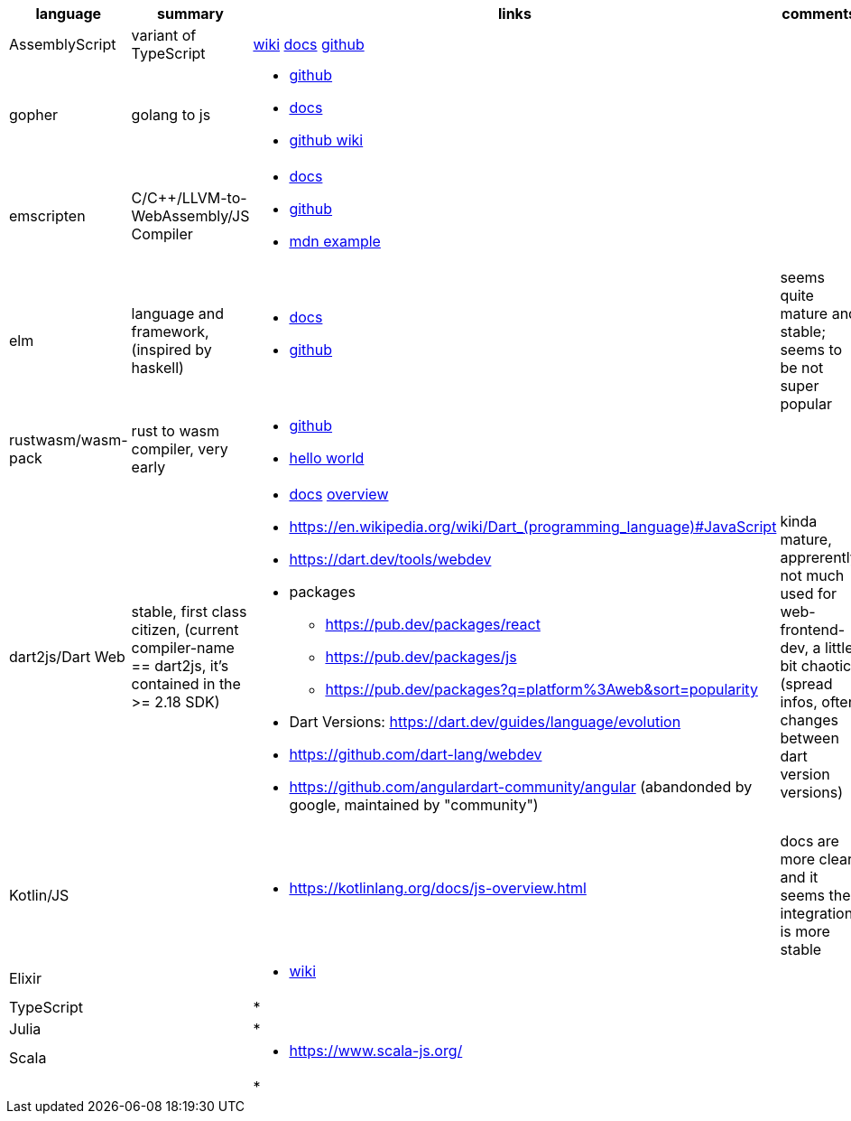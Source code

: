 
|===
|language|summary|links|comments

|AssemblyScript
|variant of TypeScript
|https://en.wikipedia.org/wiki/AssemblyScript[wiki] https://www.assemblyscript.org/introduction.html[docs] https://github.com/AssemblyScript[github]
|

|gopher
|golang to js
a|
* https://github.com/gopherjs/gopherjs[github]
* https://github.com/gopherjs/gopherjs/blob/master/doc/compatibility.md[docs]
* https://github.com/gopherjs/gopherjs/wiki[github wiki]
|

|emscripten
|C/C++/LLVM-to-WebAssembly/JS Compiler
a|
* https://emscripten.org/docs/introducing_emscripten/index.html[docs]
* https://github.com/emscripten-core/emscripten[github]
* https://developer.mozilla.org/en-US/docs/WebAssembly/Rust_to_Wasm[mdn example]
|

|elm
|language and framework, (inspired by haskell)
a|
* https://guide.elm-lang.org/[docs]
* https://github.com/elm[github]
| seems quite mature and stable; seems to be not super popular 

|rustwasm/wasm-pack
|rust to wasm compiler, very early 
a|
* https://github.com/rustwasm[github]
* https://rustwasm.github.io/docs/book/game-of-life/hello-world.html[hello world]
|

|dart2js/Dart Web
|stable, first class citizen, (current compiler-name == dart2js, it's contained in the >= 2.18 SDK)
a|
* https://dart.dev/tools/dart-compile#js[docs] https://dart.dev/web[overview]
* https://en.wikipedia.org/wiki/Dart_(programming_language)#JavaScript

* https://dart.dev/tools/webdev
* packages
** https://pub.dev/packages/react
** https://pub.dev/packages/js
** https://pub.dev/packages?q=platform%3Aweb&sort=popularity
* Dart Versions: https://dart.dev/guides/language/evolution
* https://github.com/dart-lang/webdev
* https://github.com/angulardart-community/angular (abandonded by google, maintained by "community")
|kinda mature, apprerently not much used for web-frontend-dev, a little bit chaotic (spread infos, often changes between dart version versions)

|Kotlin/JS
|
a|
* https://kotlinlang.org/docs/js-overview.html
| docs are more clear and it seems the integration is more stable 

|Elixir
|
a|
* https://en.wikipedia.org/wiki/Elixir_(programming_language)[wiki]
|

|TypeScript
|
a|
*
|

|Julia
|
a|
*
|

|Scala
|
a|
* https://www.scala-js.org/
|

|
|
a|
*
|


|===
